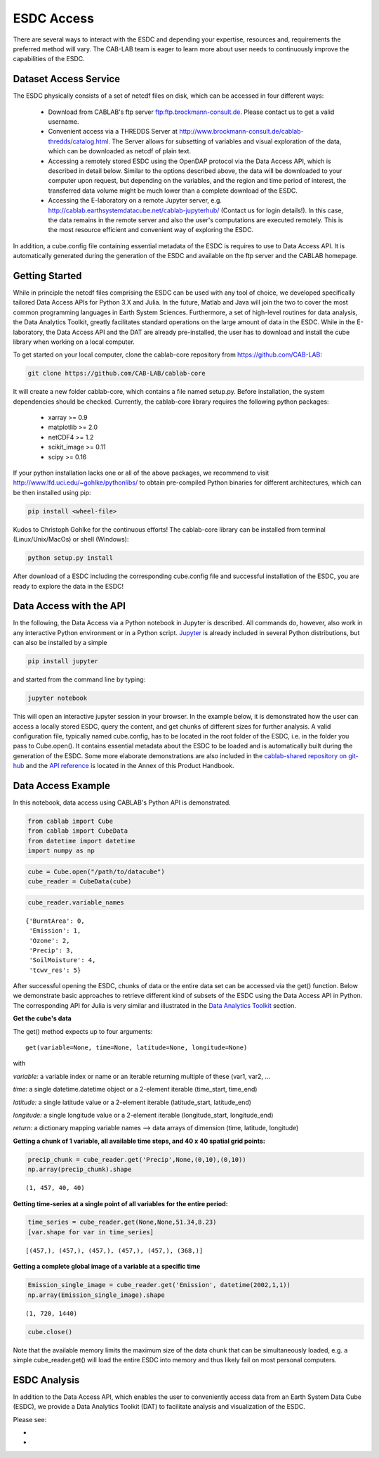 ===========
ESDC Access
===========

.. todo:: GB/NF must restructure & rewrite this section


There are several ways to interact with the ESDC and depending your expertise, resources and, requirements the preferred
method will vary. The CAB-LAB team is eager to learn more about user needs to continuously improve the capabilities of the
ESDC.

Dataset Access Service
======================

The ESDC physically consists of a set of netcdf files on disk, which can be accessed in four different ways:

    * Download from CABLAB's ftp server `<ftp:ftp.brockmann-consult.de>`_. Please contact us to get a valid username.
    * Convenient access via a THREDDS Server at `<http://www.brockmann-consult.de/cablab-thredds/catalog.html>`_.
      The Server allows for subsetting of variables and visual exploration of the data, which can be downloaded as netcdf of
      plain text.
    * Accessing a remotely stored ESDC using the OpenDAP protocol via the Data Access API, which is described in detail below.
      Similar to the options described above, the data will be downloaded to your computer upon request, but depending
      on the variables, and the region and time period of interest, the transferred data volume might be much lower than a
      complete download of the ESDC.
    * Accessing the E-laboratory on a remote Jupyter server, e.g.
      `<http://cablab.earthsystemdatacube.net/cablab-jupyterhub/>`_ (Contact us for login details!). In this case, the data remains in the remote server and also the user's
      computations are executed remotely. This is the most resource efficient and convenient way of exploring the ESDC.

In addition, a cube.config file containing essential metadata of the ESDC is requires to use to Data Access API. It is automatically
generated during the generation of the ESDC and available on the ftp server and the CABLAB homepage.

Getting Started
===============

While in principle the netcdf files comprising the ESDC can be used with any tool of choice, we developed specifically tailored Data Access APIs
for Python 3.X and Julia. In the future, Matlab and Java will join the two to cover the most common programming languages in Earth System Sciences.
Furthermore, a set of high-level routines for data analysis, the Data Analytics Toolkit, greatly facilitates
standard operations on the large amount of data in the ESDC. While in the E-laboratory, the Data Access API and the DAT are already pre-installed,
the user has to download and install the cube library when working on a local computer.

To get started on your local computer, clone the cablab-core repository from `<https://github.com/CAB-LAB>`_:

.. code-block:: tcsh

    git clone https://github.com/CAB-LAB/cablab-core

It will create a new folder cablab-core, which contains a file named setup.py. Before installation, the system dependencies should be checked.
Currently, the cablab-core library requires the following python packages:

    * xarray >= 0.9
    * matplotlib >= 2.0
    * netCDF4 >= 1.2
    * scikit_image >= 0.11
    * scipy >= 0.16

If your python installation lacks one or all of the above packages, we recommend to visit `<http://www.lfd.uci.edu/~gohlke/pythonlibs/>`_ to obtain pre-compiled Python binaries for different
architectures, which can be then installed using pip:

.. code-block:: tcsh

    pip install <wheel-file>

Kudos to Christoph Gohlke for the continuous efforts!
The cablab-core library can be installed from terminal (Linux/Unix/MacOs) or shell (Windows):

.. code-block:: tcsh

    python setup.py install

After download of a ESDC including the corresponding cube.config file and successful installation of the ESDC,
you are ready to explore the data in the ESDC!

Data Access with the API
========================

In the following, the Data Access via a Python notebook in Jupyter is described. All commands do, however, also work in any
interactive Python environment or in a Python script. `Jupyter <http://jupyter.org/>`_ is already included in several Python
distributions, but can also be installed by a simple

.. code-block:: tcsh

    pip install jupyter

and started from the command line by typing:

.. code-block:: tcsh

    jupyter notebook

This will open an interactive jupyter session in your browser. In the example below, it
is demonstrated how the user can access a locally stored ESDC, query the content, and get chunks of different sizes for further
analysis. A valid configuration file, typically named cube.config, has to be located in the root folder of the ESDC, i.e. in the folder
you pass to Cube.open(). It contains essential metadata about the ESDC to be loaded and is automatically built during the generation of the ESDC. Some more elaborate demonstrations are also included in the
`cablab-shared repository on git-hub <https://github.com/CAB-LAB/cablab-shared/tree/master/notebooks>`_ and the `API reference <api_reference.html>`_
is located in the Annex of this Product Handbook.

Data Access Example
===================

In this notebook, data access using CABLAB's Python API is demonstrated.

.. code:: python

    from cablab import Cube
    from cablab import CubeData
    from datetime import datetime
    import numpy as np

.. code:: python

    cube = Cube.open("/path/to/datacube")
    cube_reader = CubeData(cube)

.. code:: python

    cube_reader.variable_names




.. parsed-literal::

    {'BurntArea': 0,
     'Emission': 1,
     'Ozone': 2,
     'Precip': 3,
     'SoilMoisture': 4,
     'tcwv_res': 5}


After successful opening the ESDC, chunks of data or the entire data set can be accessed via the get() function. Below we demonstrate basic approaches
to retrieve different kind of subsets of the ESDC using the Data Access API in Python. The corresponding API for Julia is
very similar and illustrated in the `Data Analytics Toolkit <dat_usage.html>`_ section.


**Get the cube's data**

The get() method expects up to four arguments:

.. parsed-literal::
    get(variable=None, time=None, latitude=None, longitude=None)

with

*variable:* a variable index or name or an iterable returning multiple
of these (var1, var2, ...

*time:* a single datetime.datetime object or a 2-element iterable
(time\_start, time\_end)

*latitude:* a single latitude value or a 2-element iterable
(latitude\_start, latitude\_end)

*longitude:* a single longitude value or a 2-element iterable
(longitude\_start, longitude\_end)

*return:* a dictionary mapping variable names --> data arrays of
dimension (time, latitude, longitude)


**Getting a chunk of 1 variable, all available time steps, and 40 x 40 spatial grid points:**

.. code:: python

    precip_chunk = cube_reader.get('Precip',None,(0,10),(0,10))
    np.array(precip_chunk).shape




.. parsed-literal::

    (1, 457, 40, 40)



**Getting time-series at a single point of all variables for the entire period:**

.. code:: python

    time_series = cube_reader.get(None,None,51.34,8.23)
    [var.shape for var in time_series]




.. parsed-literal::

    [(457,), (457,), (457,), (457,), (457,), (368,)]



**Getting a complete global image of a variable at a specific time**


.. code:: python

    Emission_single_image = cube_reader.get('Emission', datetime(2002,1,1))
    np.array(Emission_single_image).shape




.. parsed-literal::

    (1, 720, 1440)



.. code:: python

    cube.close()



Note that the available memory limits the maximum size of the data chunk that can be simultaneously loaded, e.g. a simple cube_reader.get()
will load the entire ESDC into memory and thus likely fail on most personal computers.



ESDC Analysis
=============

In addition to the Data Access API, which enables the user to conveniently access data from an
Earth System Data Cube (ESDC), we provide a Data Analytics Toolkit (DAT) to facilitate analysis and
visualization of the ESDC.

Please see:

*
*
